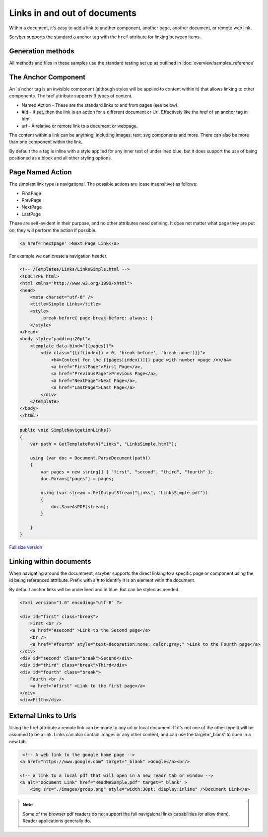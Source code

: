 ======================================
Links in  and out of documents
======================================

Within a document, it's easy to add a link to another component, another page, 
another document, or remote web link.

Scryber supports the standard ``a`` anchor tag with the ``href`` attribute for linking between items.


Generation methods
-------------------

All methods and files in these samples use the standard testing set up as outlined in :doc:`overview/samples_reference`


The Anchor Component
----------------------

An `a`nchor tag is an invisible component (although styles will be applied to content within it) that allows linking to other components.
The href attribute supports 3 types of content.

* Named Action - These are the standard links to and from pages (see below).
* #id - If set, then the link is an action for a different document or Url. Effectively like the href of an anchor tag in html.
* url - A relative or remote link to a document or webpage.

The content within a link can be anything, including images; text; svg components and more. 
There can also be more than one component within the link.

By default the ``a`` tag is inline with a style applied for any inner text of underlined blue, 
but it does support the use of being positioned as a block and all other styling options.


Page Named Action
------------------

The simplest link type is navigational. The possible actions are (case insensitive) as follows:

* FirstPage
* PrevPage
* NextPage
* LastPage

These are self-evident in their purpose, and no other attributes need defining.
It does not matter what page they are put on, they will perform the action if possible.

.. code-block:: html

    <a href='nextpage' >Next Page Link</a>


For example we can create a navigation header.

.. code-block:: xml

    <!-- /Templates/Links/LinksSimple.html -->
    <!DOCTYPE html>
    <html xmlns="http://www.w3.org/1999/xhtml">
    <head>
        <meta charset="utf-8" />
        <title>Simple Links</title>
        <style>
            .break-before{ page-break-before: always; }
        </style>
    </head>
    <body style="padding:20pt">
        <template data-bind="{{pages}}">
            <div class="{{if(index() > 0, 'break-before', 'break-none')}}">
                <h4>Content for the {{pages[index()]}} page with number <page /></h4>
                <a href="FirstPage">First Page</a>,
                <a href="PreviousPage">Previous Page</a>,
                <a href="NextPage">Next Page</a>,
                <a href="LastPage">Last Page</a>
            </div>
        </template>
    </body>
    </html>


.. code:: csharp

    public void SimpleNavigationLinks()
    {
        var path = GetTemplatePath("Links", "LinksSimple.html");

        using (var doc = Document.ParseDocument(path))
        {
            var pages = new string[] { "first", "second", "third", "fourth" };
            doc.Params["pages"] = pages;

            using (var stream = GetOutputStream("Links", "LinksSimple.pdf"))
            {
                doc.SaveAsPDF(stream);
            }

        }
    }

.. figure:: ../images/samples_linkssimple.png
    :target: ../_images/samples_linkssimple.png
    :alt: Simple links to a page.
    :width: 600px
    :class: with-shadow

`Full size version <../_images/samples_linkssimple.png>`_



Linking within documents
------------------------

When navigating around the documment, scryber supports the direct linking to a specific page or component 
using the id being referenced attribute. Prefix with a # to identify it is an element witin the document.

By default anchor links will be underlined and in blue. But can be styled as needed.

.. code-block:: html

    <?xml version="1.0" encoding="utf-8" ?>
 
    <div id="first" class="break">
        First <br />
        <a href="#second" >Link to the Second page</a>
        <br />
        <a href="#fourth" style="text-decoration:none; color:gray;" >Link to the Fourth page</a>
    </div>
    <div id="second" class="break">Second</div>
    <div id="third" class="break">Third</div>
    <div id="fourth" class="break">
        Fourth <br />
        <a href="#first" >Link to the first page</a>
    </div>
    <div>Fifth</div>

.. image:: images/documentLinksIDs.png




External Links to Urls
-----------------------

Using the href attribute a remote link can be made to any url or local document. If it's not one of the other type it will be assumed to be a link.
Links can also contain images or any other content, and can use the target='_blank' to open in a new tab.

.. code-block:: xml

     <!-- A web link to the google home page -->
    <a href="https://www.google.com" target="_blank" >Google</a><br/>

    <!-- a link to a local pdf that will open in a new readr tab or window -->
    <a alt="Document Link" href="ReadMeSample.pdf" target="_blank" >
        <img src="./images/group.png" style="width:30pt; display:inline" />Document Link</a>
    

.. image:: images/documentLinksUrls.png


.. note:: Some of the browser pdf readers do not support the full navigaional links capabilities (or allow them). Reader applications generally do.
